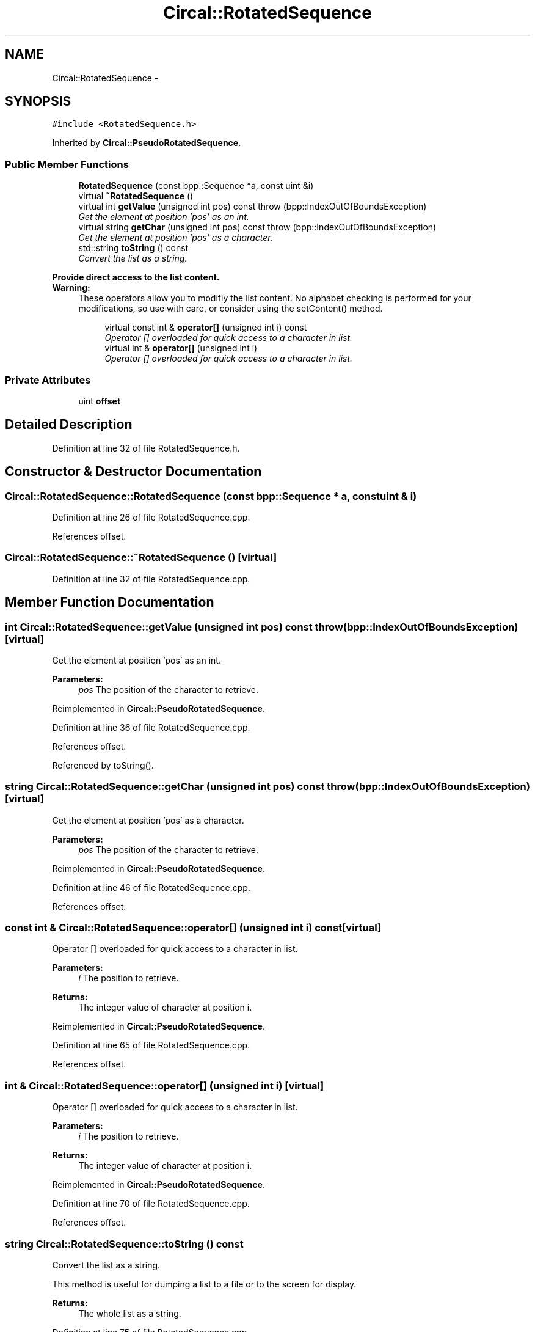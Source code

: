.TH "Circal::RotatedSequence" 3 "24 Feb 2008" "Version 0.1" "CircalPP" \" -*- nroff -*-
.ad l
.nh
.SH NAME
Circal::RotatedSequence \- 
.SH SYNOPSIS
.br
.PP
\fC#include <RotatedSequence.h>\fP
.PP
Inherited by \fBCircal::PseudoRotatedSequence\fP.
.PP
.SS "Public Member Functions"

.in +1c
.ti -1c
.RI "\fBRotatedSequence\fP (const bpp::Sequence *a, const uint &i)"
.br
.ti -1c
.RI "virtual \fB~RotatedSequence\fP ()"
.br
.ti -1c
.RI "virtual int \fBgetValue\fP (unsigned int pos) const   throw (bpp::IndexOutOfBoundsException)"
.br
.RI "\fIGet the element at position 'pos' as an int. \fP"
.ti -1c
.RI "virtual string \fBgetChar\fP (unsigned int pos) const   throw (bpp::IndexOutOfBoundsException)"
.br
.RI "\fIGet the element at position 'pos' as a character. \fP"
.ti -1c
.RI "std::string \fBtoString\fP () const "
.br
.RI "\fIConvert the list as a string. \fP"
.in -1c
.PP
.RI "\fBProvide direct access to the list content.\fP"
.br
\fBWarning:\fP
.RS 4
These operators allow you to modifiy the list content. No alphabet checking is performed for your modifications, so use with care, or consider using the setContent() method. 
.RE
.PP

.PP
.in +1c
.in +1c
.ti -1c
.RI "virtual const int & \fBoperator[]\fP (unsigned int i) const "
.br
.RI "\fIOperator [] overloaded for quick access to a character in list. \fP"
.ti -1c
.RI "virtual int & \fBoperator[]\fP (unsigned int i)"
.br
.RI "\fIOperator [] overloaded for quick access to a character in list. \fP"
.in -1c
.in -1c
.SS "Private Attributes"

.in +1c
.ti -1c
.RI "uint \fBoffset\fP"
.br
.in -1c
.SH "Detailed Description"
.PP 
Definition at line 32 of file RotatedSequence.h.
.SH "Constructor & Destructor Documentation"
.PP 
.SS "Circal::RotatedSequence::RotatedSequence (const bpp::Sequence * a, const uint & i)"
.PP
Definition at line 26 of file RotatedSequence.cpp.
.PP
References offset.
.SS "Circal::RotatedSequence::~RotatedSequence ()\fC [virtual]\fP"
.PP
Definition at line 32 of file RotatedSequence.cpp.
.SH "Member Function Documentation"
.PP 
.SS "int Circal::RotatedSequence::getValue (unsigned int pos) const  throw (bpp::IndexOutOfBoundsException)\fC [virtual]\fP"
.PP
Get the element at position 'pos' as an int. 
.PP
\fBParameters:\fP
.RS 4
\fIpos\fP The position of the character to retrieve. 
.RE
.PP

.PP
Reimplemented in \fBCircal::PseudoRotatedSequence\fP.
.PP
Definition at line 36 of file RotatedSequence.cpp.
.PP
References offset.
.PP
Referenced by toString().
.SS "string Circal::RotatedSequence::getChar (unsigned int pos) const  throw (bpp::IndexOutOfBoundsException)\fC [virtual]\fP"
.PP
Get the element at position 'pos' as a character. 
.PP
\fBParameters:\fP
.RS 4
\fIpos\fP The position of the character to retrieve. 
.RE
.PP

.PP
Reimplemented in \fBCircal::PseudoRotatedSequence\fP.
.PP
Definition at line 46 of file RotatedSequence.cpp.
.PP
References offset.
.SS "const int & Circal::RotatedSequence::operator[] (unsigned int i) const\fC [virtual]\fP"
.PP
Operator [] overloaded for quick access to a character in list. 
.PP
\fBParameters:\fP
.RS 4
\fIi\fP The position to retrieve. 
.RE
.PP
\fBReturns:\fP
.RS 4
The integer value of character at position i. 
.RE
.PP

.PP
Reimplemented in \fBCircal::PseudoRotatedSequence\fP.
.PP
Definition at line 65 of file RotatedSequence.cpp.
.PP
References offset.
.SS "int & Circal::RotatedSequence::operator[] (unsigned int i)\fC [virtual]\fP"
.PP
Operator [] overloaded for quick access to a character in list. 
.PP
\fBParameters:\fP
.RS 4
\fIi\fP The position to retrieve. 
.RE
.PP
\fBReturns:\fP
.RS 4
The integer value of character at position i. 
.RE
.PP

.PP
Reimplemented in \fBCircal::PseudoRotatedSequence\fP.
.PP
Definition at line 70 of file RotatedSequence.cpp.
.PP
References offset.
.SS "string Circal::RotatedSequence::toString () const"
.PP
Convert the list as a string. 
.PP
This method is useful for dumping a list to a file or to the screen for display.
.PP
\fBReturns:\fP
.RS 4
The whole list as a string. 
.RE
.PP

.PP
Definition at line 75 of file RotatedSequence.cpp.
.PP
References getValue().
.SH "Member Data Documentation"
.PP 
.SS "uint \fBCircal::RotatedSequence::offset\fP\fC [private]\fP"
.PP
Definition at line 34 of file RotatedSequence.h.
.PP
Referenced by getChar(), getValue(), operator[](), and RotatedSequence().

.SH "Author"
.PP 
Generated automatically by Doxygen for CircalPP from the source code.
